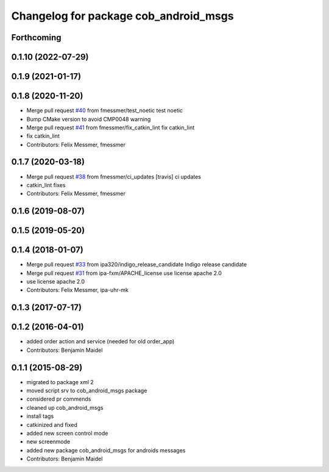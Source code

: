 ^^^^^^^^^^^^^^^^^^^^^^^^^^^^^^^^^^^^^^
Changelog for package cob_android_msgs
^^^^^^^^^^^^^^^^^^^^^^^^^^^^^^^^^^^^^^

Forthcoming
-----------

0.1.10 (2022-07-29)
-------------------

0.1.9 (2021-01-17)
------------------

0.1.8 (2020-11-20)
------------------
* Merge pull request `#40 <https://github.com/ipa320/cob_android/issues/40>`_ from fmessmer/test_noetic
  test noetic
* Bump CMake version to avoid CMP0048 warning
* Merge pull request `#41 <https://github.com/ipa320/cob_android/issues/41>`_ from fmessmer/fix_catkin_lint
  fix catkin_lint
* fix catkin_lint
* Contributors: Felix Messmer, fmessmer

0.1.7 (2020-03-18)
------------------
* Merge pull request `#38 <https://github.com/ipa320/cob_android/issues/38>`_ from fmessmer/ci_updates
  [travis] ci updates
* catkin_lint fixes
* Contributors: Felix Messmer, fmessmer

0.1.6 (2019-08-07)
------------------

0.1.5 (2019-05-20)
------------------

0.1.4 (2018-01-07)
------------------
* Merge pull request `#33 <https://github.com/ipa320/cob_android/issues/33>`_ from ipa320/indigo_release_candidate
  Indigo release candidate
* Merge pull request `#31 <https://github.com/ipa320/cob_android/issues/31>`_ from ipa-fxm/APACHE_license
  use license apache 2.0
* use license apache 2.0
* Contributors: Felix Messmer, ipa-uhr-mk

0.1.3 (2017-07-17)
------------------

0.1.2 (2016-04-01)
------------------
* added order action and service (needed for old order_app)
* Contributors: Benjamin Maidel

0.1.1 (2015-08-29)
------------------
* migrated to package xml 2
* moved script srv to cob_android_msgs package
* considered pr commends
* cleaned up cob_android_msgs
* install tags
* catkinized and fixed
* added new screen control mode
* new screenmode
* added new package cob_android_msgs for androids messages
* Contributors: Benjamin Maidel
